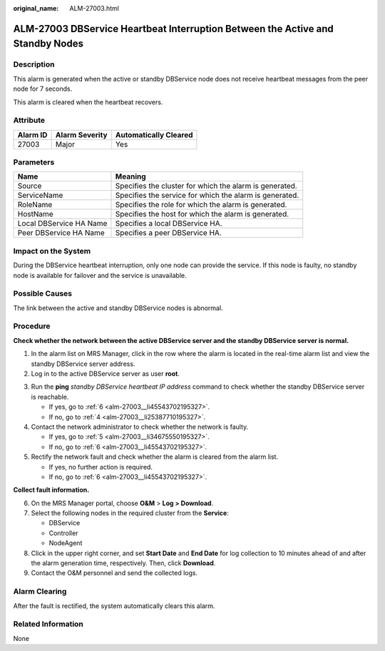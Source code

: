 :original_name: ALM-27003.html

.. _ALM-27003:

ALM-27003 DBService Heartbeat Interruption Between the Active and Standby Nodes
===============================================================================

Description
-----------

This alarm is generated when the active or standby DBService node does not receive heartbeat messages from the peer node for 7 seconds.

This alarm is cleared when the heartbeat recovers.

Attribute
---------

======== ============== =====================
Alarm ID Alarm Severity Automatically Cleared
======== ============== =====================
27003    Major          Yes
======== ============== =====================

Parameters
----------

+-------------------------+---------------------------------------------------------+
| Name                    | Meaning                                                 |
+=========================+=========================================================+
| Source                  | Specifies the cluster for which the alarm is generated. |
+-------------------------+---------------------------------------------------------+
| ServiceName             | Specifies the service for which the alarm is generated. |
+-------------------------+---------------------------------------------------------+
| RoleName                | Specifies the role for which the alarm is generated.    |
+-------------------------+---------------------------------------------------------+
| HostName                | Specifies the host for which the alarm is generated.    |
+-------------------------+---------------------------------------------------------+
| Local DBService HA Name | Specifies a local DBService HA.                         |
+-------------------------+---------------------------------------------------------+
| Peer DBService HA Name  | Specifies a peer DBService HA.                          |
+-------------------------+---------------------------------------------------------+

Impact on the System
--------------------

During the DBService heartbeat interruption, only one node can provide the service. If this node is faulty, no standby node is available for failover and the service is unavailable.

Possible Causes
---------------

The link between the active and standby DBService nodes is abnormal.

Procedure
---------

**Check whether the network between the active DBService server and the standby DBService server is normal.**

#. In the alarm list on MRS Manager, click |image1| in the row where the alarm is located in the real-time alarm list and view the standby DBService server address.
#. Log in to the active DBService server as user **root**.

3. Run the **ping** *standby DBService heartbeat IP address* command to check whether the standby DBService server is reachable.

   -  If yes, go to :ref:`6 <alm-27003__li45543702195327>`.
   -  If no, go to :ref:`4 <alm-27003__li25387710195327>`.

4. .. _alm-27003__li25387710195327:

   Contact the network administrator to check whether the network is faulty.

   -  If yes, go to :ref:`5 <alm-27003__li34675550195327>`.
   -  If no, go to :ref:`6 <alm-27003__li45543702195327>`.

5. .. _alm-27003__li34675550195327:

   Rectify the network fault and check whether the alarm is cleared from the alarm list.

   -  If yes, no further action is required.
   -  If no, go to :ref:`6 <alm-27003__li45543702195327>`.

**Collect fault information.**

6. .. _alm-27003__li45543702195327:

   On the MRS Manager portal, choose **O&M** > **Log > Download**.

7. Select the following nodes in the required cluster from the **Service**:

   -  DBService
   -  Controller
   -  NodeAgent

8. Click |image2| in the upper right corner, and set **Start Date** and **End Date** for log collection to 10 minutes ahead of and after the alarm generation time, respectively. Then, click **Download**.

9. Contact the O&M personnel and send the collected logs.

Alarm Clearing
--------------

After the fault is rectified, the system automatically clears this alarm.

Related Information
-------------------

None

.. |image1| image:: /_static/images/en-us_image_0000001532767394.png
.. |image2| image:: /_static/images/en-us_image_0000001532927330.png
